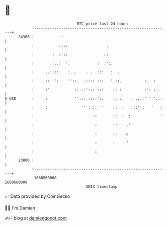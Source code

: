 * 👋

#+begin_example
                                   BTC price last 24 hours                    
               +------------------------------------------------------------+ 
         24300 |            :                                               | 
               |           ::.:                 .                           | 
               |        :  :'::                ::                           | 
               |       .:..:  '.            :  :':.                         | 
               |     ..::::    :...    . .  :::   :  .                      | 
               |     :: '':    ''::.  .:::: :::   '.::.          :.  :      | 
               |     :'           ::..:'::: :::    :: :          :': :..    | 
   $ USD       |     :            ''::: :::.'::    :: :.   . ...:' '.'::.   | 
               |     :               '' : ::  '    ::  :   :::'':   '   :   | 
               |                          ':       ::  :  :'            '   | 
               |                           :       ::  :..'                 | 
               |                           :       ::   ::                  | 
               |                           :       :     '                  | 
               |                           :                                | 
         23800 |                                                            | 
               +------------------------------------------------------------+ 
                1660560000                                        1660660000  
                                       UNIX timestamp                         
#+end_example
📈 Data provided by CoinGecko

🧑‍💻 I'm Damien

✍️ I blog at [[https://www.damiengonot.com][damiengonot.com]]
